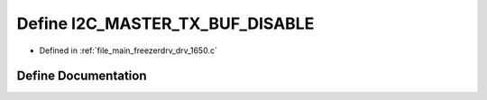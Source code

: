 .. _exhale_define_drv__1650_8c_1aaa0e84f340ef5ea9db2d7624fdadaa26:

Define I2C_MASTER_TX_BUF_DISABLE
================================

- Defined in :ref:`file_main_freezerdrv_drv_1650.c`


Define Documentation
--------------------


.. doxygendefine:: I2C_MASTER_TX_BUF_DISABLE
